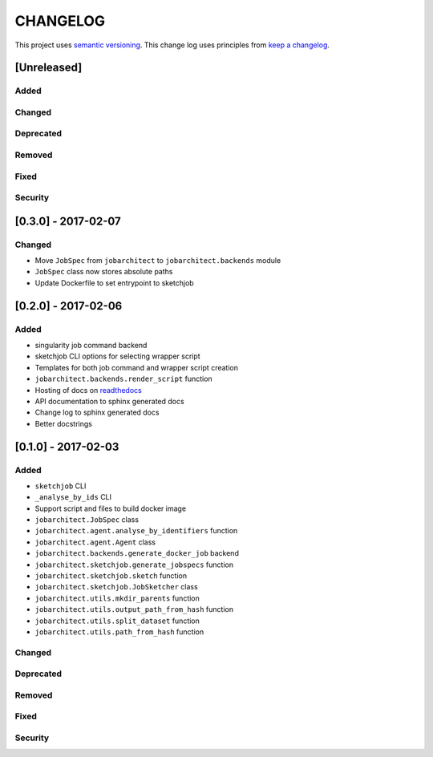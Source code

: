 CHANGELOG
=========

This project uses `semantic versioning <http://semver.org/>`_.
This change log uses principles from `keep a changelog <http://keepachangelog.com/>`_.

[Unreleased]
------------

Added
^^^^^


Changed
^^^^^^^


Deprecated
^^^^^^^^^^


Removed
^^^^^^^


Fixed
^^^^^


Security
^^^^^^^^



[0.3.0] - 2017-02-07
--------------------

Changed
^^^^^^^

- Move ``JobSpec`` from ``jobarchitect`` to ``jobarchitect.backends`` module
- ``JobSpec`` class now stores absolute paths
- Update Dockerfile to set entrypoint to sketchjob


[0.2.0] - 2017-02-06
--------------------

Added
^^^^^

- singularity job command backend
- sketchjob CLI options for selecting wrapper script
- Templates for both job command and wrapper script creation
- ``jobarchitect.backends.render_script`` function
- Hosting of docs on `readthedocs <http://jobarchitect.readthedocs.io/>`_
- API documentation to sphinx generated docs
- Change log to sphinx generated docs
- Better docstrings


[0.1.0] - 2017-02-03
--------------------

Added
^^^^^

- ``sketchjob`` CLI
- ``_analyse_by_ids`` CLI
- Support script and files to build docker image
- ``jobarchitect.JobSpec`` class
- ``jobarchitect.agent.analyse_by_identifiers`` function
- ``jobarchitect.agent.Agent`` class
- ``jobarchitect.backends.generate_docker_job`` backend
- ``jobarchitect.sketchjob.generate_jobspecs`` function
- ``jobarchitect.sketchjob.sketch`` function
- ``jobarchitect.sketchjob.JobSketcher`` class
- ``jobarchitect.utils.mkdir_parents`` function
- ``jobarchitect.utils.output_path_from_hash`` function
- ``jobarchitect.utils.split_dataset`` function
- ``jobarchitect.utils.path_from_hash`` function

Changed
^^^^^^^


Deprecated
^^^^^^^^^^


Removed
^^^^^^^


Fixed
^^^^^


Security
^^^^^^^^


